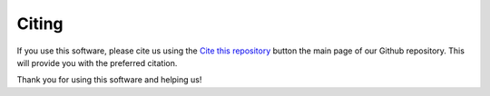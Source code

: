 .. _citing:

Citing
======

If you use this software, please cite us using the
`Cite this repository <https://github.com/jeertmans/DiffeRT>`_
button the main page of our Github repository.
This will provide you with the preferred citation.

Thank you for using this software and helping us!
